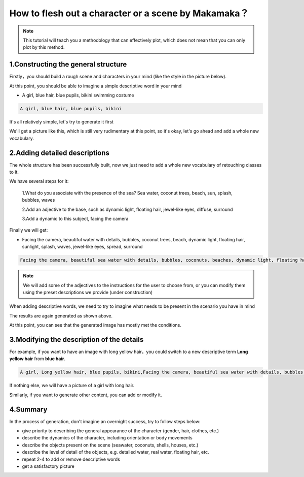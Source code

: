 How to flesh out a character or a scene by Makamaka？
####################################################

.. note::
   
   This tutorial will teach you a methodology that can effectively plot, which does not mean that you can only plot by this method.



1.Constructing the general structure
=====================================

Firstly，you should build a rough scene and characters in your mind (like the style in the picture below).

.. image:: img/text2img_pic28.png
   :align: center
   :width: 300

At this point, you should be able to imagine a simple descriptive word in your mind

- A girl, blue hair, blue pupils, bikini swimming costume

.. code-block:: shell

    A girl, blue hair, blue pupils, bikini

It's all relatively simple, let's try to generate it first

.. image:: img/cgc_1.jpg
   :align: center
   :width: 300

We'll get a picture like this, which is still very rudimentary at this point, so it's okay, let's go ahead and add a whole new vocabulary.

2.Adding detailed descriptions
=====================================

The whole structure has been successfully built, now we just need to add a whole new vocabulary of retouching classes to it.

We have several steps for it:

   1.What do you associate with the presence of the sea? Sea water, coconut trees, beach, sun, splash, bubbles, waves

   2.Add an adjective to the base, such as dynamic light, floating hair, jewel-like eyes, diffuse, surround

   3.Add a dynamic to this subject, facing the camera

Finally we will get:

- Facing the camera, beautiful water with details, bubbles, coconut trees, beach, dynamic light, floating hair, sunlight, splash, waves, jewel-like eyes, spread, surround


.. code-block:: shell

    Facing the camera, beautiful sea water with details, bubbles, coconuts, beaches, dynamic light, floating hair, sunlight, splash, waves, jewel like eyes, diffusion, surround

.. note::

    We will add some of the adjectives to the instructions for the user to choose from, or you can modify them using the preset descriptions we provide (under construction)

When adding descriptive words, we need to try to imagine what needs to be present in the scenario you have in mind

.. image:: img/cgc_2.jpg
   :align: center
   :width: 300

The results are again generated as shown above.

At this point, you can see that the generated image has mostly met the conditions.

3.Modifying the description of the details
=================================================

For example, if you want to have an image with long yellow hair，you could switch  to a new descriptive term **Long yellow hair** from **blue hair**.


.. code-block:: shell

   A girl, Long yellow hair, blue pupils, bikini,Facing the camera, beautiful sea water with details, bubbles, coconuts, beaches, dynamic light, floating hair, sunlight, splash, waves, jewel like eyes, diffusion, surround


.. image:: img/cgc_3.jpg
   :align: center
   :width: 300

If nothing else, we will have a picture of a girl with long hair.

Similarly, if you want to generate other content, you can add or modify it.

4.Summary
=======================================================

In the process of generation, don't  imagine an overnight success, try to follow steps below:

- give priority to describing the general appearance of the character (gender, hair, clothes, etc.)

- describe the dynamics of the character, including orientation or body movements

- describe the objects present on the scene (seawater, coconuts, shells, houses, etc.)

- describe the level of detail of the objects, e.g. detailed water, real water, floating hair, etc.

- repeat 2-4 to add or remove descriptive words

- get a satisfactory picture
